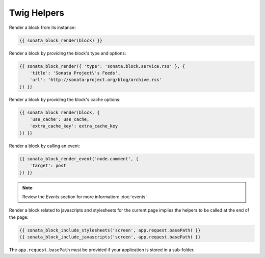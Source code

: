 .. index::
    single: Twig
    single: Helpers
    single: Example
    single: Usage

Twig Helpers
============

Render a block from its instance:

.. code-block:: jinja

    {{ sonata_block_render(block) }}

Render a block  by providing the block's type and options:

.. code-block:: jinja

    {{ sonata_block_render({ 'type': 'sonata.block.service.rss' }, {
        'title': 'Sonata Project\'s Feeds',
        'url': 'http://sonata-project.org/blog/archive.rss'
    }) }}

Render a block by providing the block's cache options:

.. code-block:: jinja

    {{ sonata_block_render(block, {
        'use_cache': use_cache,
        'extra_cache_key': extra_cache_key
    }) }}

Render a block by calling an event:

.. code-block:: jinja

    {{ sonata_block_render_event('node.comment', {
        'target': post
    }) }}

.. note::

    Review the `Events` section for more information: :doc:`events`

Render a block related to javascripts and stylesheets for the current page implies the helpers to be called at the end of the page:

.. code-block:: jinja

    {{ sonata_block_include_stylesheets('screen', app.request.basePath) }}
    {{ sonata_block_include_javascripts('screen', app.request.basePath) }}

The ``app.request.basePath`` must be provided if your application is stored in a sub-folder.